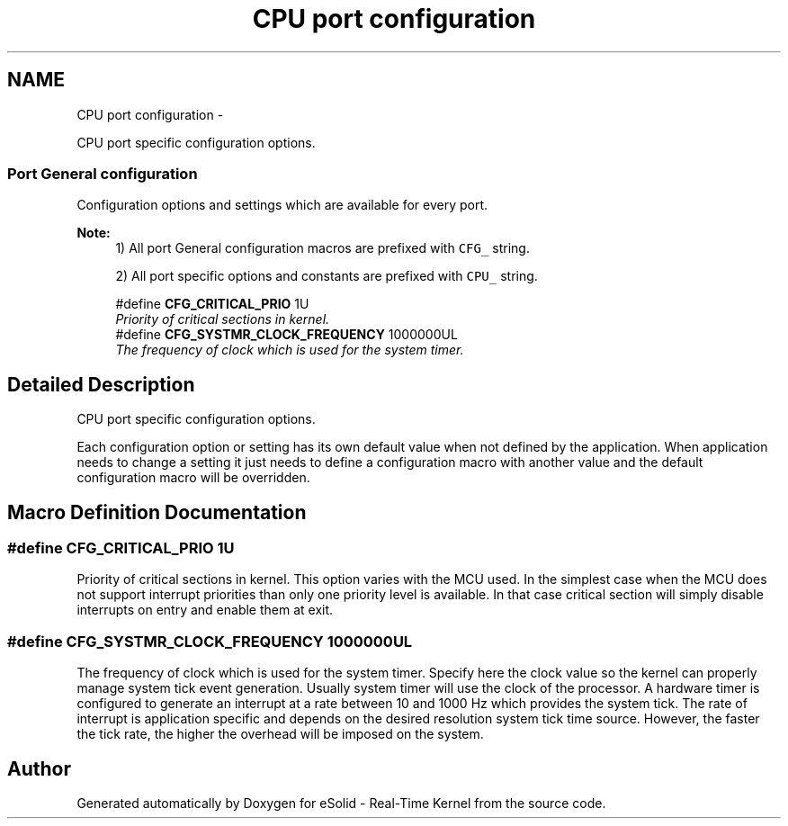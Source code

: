 .TH "CPU port configuration" 3 "Tue Oct 29 2013" "Version 1.0BetaR01" "eSolid - Real-Time Kernel" \" -*- nroff -*-
.ad l
.nh
.SH NAME
CPU port configuration \- 
.PP
CPU port specific configuration options\&.  

.SS "Port General configuration"
Configuration options and settings which are available for every port\&.
.PP
\fBNote:\fP
.RS 4
1) All port General configuration macros are prefixed with \fCCFG_\fP string\&. 
.PP
2) All port specific options and constants are prefixed with \fCCPU_\fP string\&. 
.RE
.PP

.in +1c
.ti -1c
.RI "#define \fBCFG_CRITICAL_PRIO\fP   1U"
.br
.RI "\fIPriority of critical sections in kernel\&. \fP"
.ti -1c
.RI "#define \fBCFG_SYSTMR_CLOCK_FREQUENCY\fP   1000000UL"
.br
.RI "\fIThe frequency of clock which is used for the system timer\&. \fP"
.in -1c
.SH "Detailed Description"
.PP 
CPU port specific configuration options\&. 

Each configuration option or setting has its own default value when not defined by the application\&. When application needs to change a setting it just needs to define a configuration macro with another value and the default configuration macro will be overridden\&. 
.SH "Macro Definition Documentation"
.PP 
.SS "#define CFG_CRITICAL_PRIO   1U"

.PP
Priority of critical sections in kernel\&. This option varies with the MCU used\&. In the simplest case when the MCU does not support interrupt priorities than only one priority level is available\&. In that case critical section will simply disable interrupts on entry and enable them at exit\&. 
.SS "#define CFG_SYSTMR_CLOCK_FREQUENCY   1000000UL"

.PP
The frequency of clock which is used for the system timer\&. Specify here the clock value so the kernel can properly manage system tick event generation\&. Usually system timer will use the clock of the processor\&. A hardware timer is configured to generate an interrupt at a rate between 10 and 1000 Hz which provides the system tick\&. The rate of interrupt is application specific and depends on the desired resolution system tick time source\&. However, the faster the tick rate, the higher the overhead will be imposed on the system\&. 
.SH "Author"
.PP 
Generated automatically by Doxygen for eSolid - Real-Time Kernel from the source code\&.
